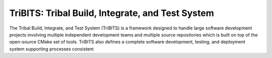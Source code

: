 =================================================
TriBITS: Tribal Build, Integrate, and Test System
=================================================

The Tribal Build, Integrate, and Test System (TriBITS) is a framework designed
to handle large software development projects involving multiple independent
development teams and multiple source repositories which is built on top of
the open-source CMake set of tools.  TriBITS also defines a complete software
development, testing, and deployment system supporting processes consistent

